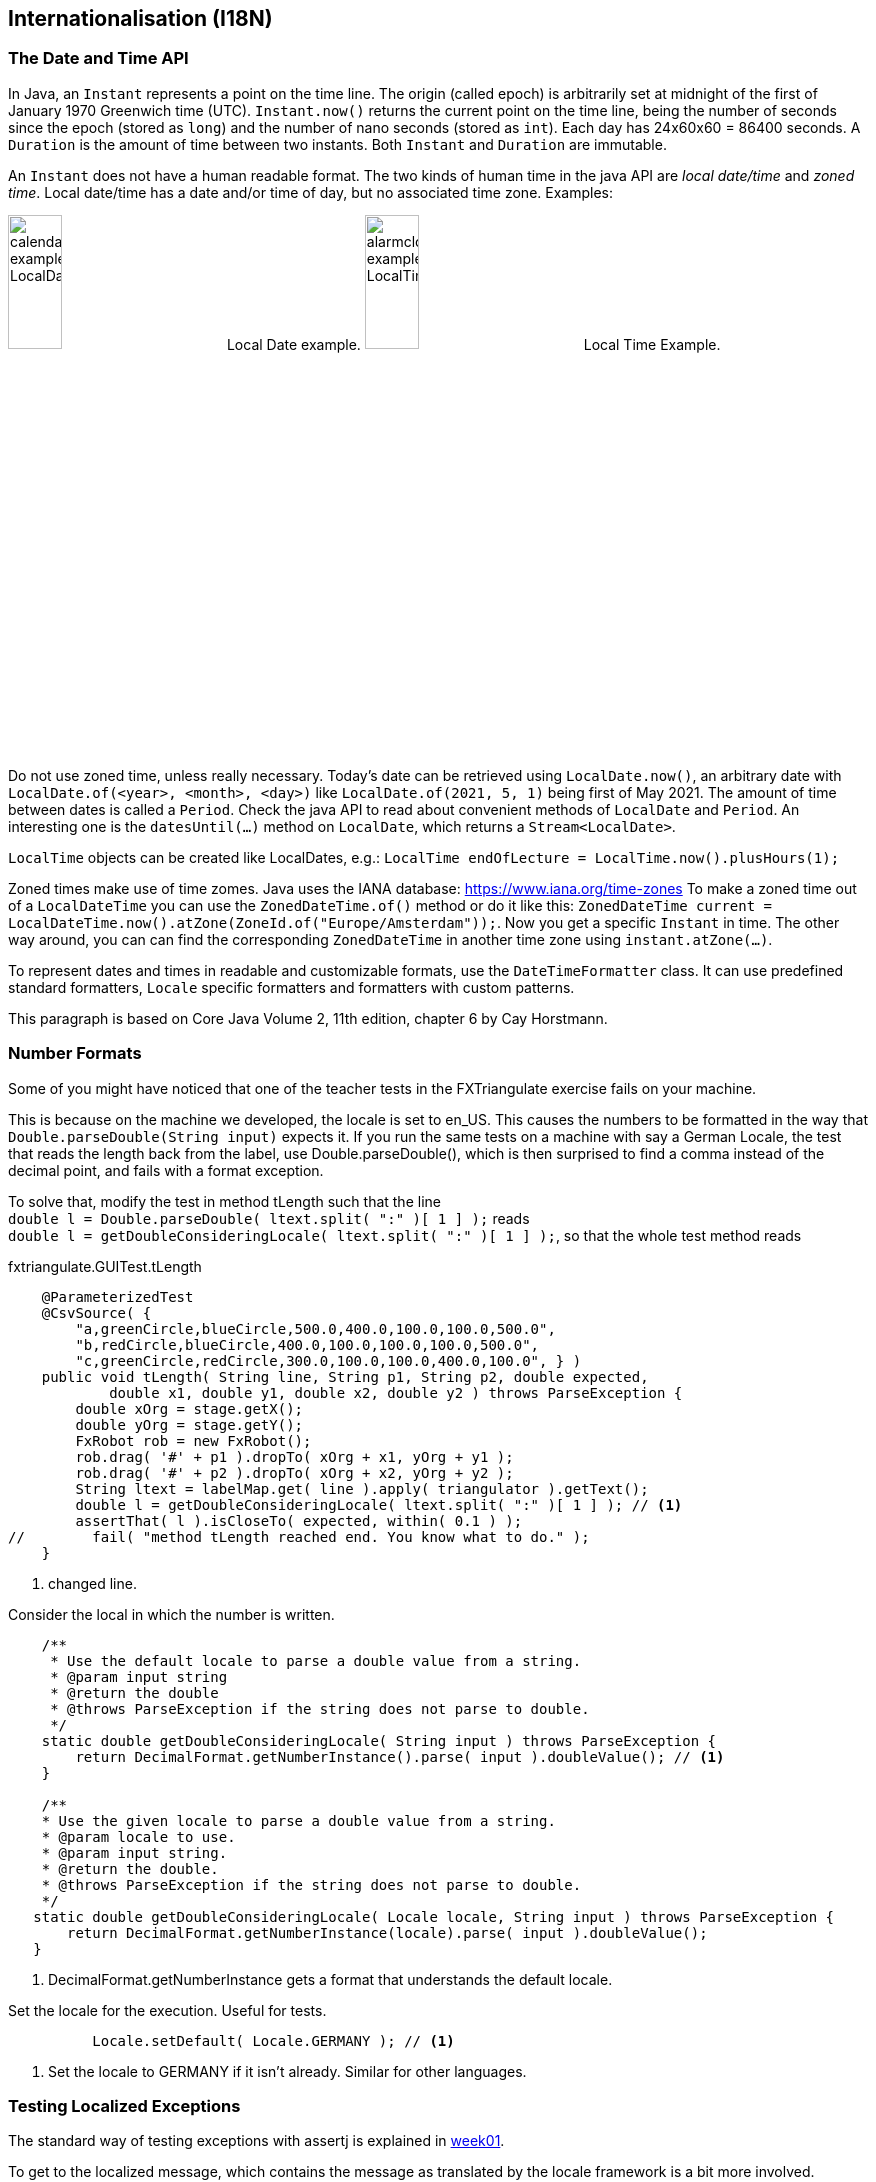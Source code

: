 == Internationalisation (I18N)

=== The Date and Time API

In Java, an `Instant` represents a point on the time line. The origin (called epoch) is arbitrarily set at midnight
of the first of January 1970 Greenwich time (UTC). `Instant.now()` returns the current point on the time line,
being the number of seconds since the epoch (stored as `long`) and the number of nano seconds (stored as `int`). Each
day has 24x60x60 = 86400 seconds. A `Duration` is the amount of time between two instants. Both `Instant` and `Duration`
are immutable.

An `Instant` does not have a human readable format. The two kinds of human time in the java API are _local date/time_ and
_zoned time_. Local date/time has a date and/or time of day, but no associated time zone. Examples:

image:calendar_example_LocalDate.png[width=25%, title="Local Date example"] Local Date example.
image:alarmclock_example_LocalTime.jpg[width=25%, title="Local Time example"] Local Time Example.

Do not use zoned time, unless really necessary. Today's date can be retrieved using `LocalDate.now()`, an arbitrary date
with `LocalDate.of(<year>, <month>, <day>)` like `LocalDate.of(2021, 5, 1)` being first of May 2021. The amount of time
between dates is called a `Period`. Check the java API to read about convenient methods of `LocalDate` and `Period`. An
interesting one is the `datesUntil(...)` method on `LocalDate`, which returns a `Stream<LocalDate>`.

`LocalTime` objects can be created like LocalDates, e.g.: `LocalTime endOfLecture = LocalTime.now().plusHours(1);`

Zoned times make use of time zomes. Java uses the IANA database: https://www.iana.org/time-zones
To make a zoned time out of a `LocalDateTime` you can use the `ZonedDateTime.of()` method or do it like this:
`ZonedDateTime current = LocalDateTime.now().atZone(ZoneId.of("Europe/Amsterdam"));`. Now you get a specific `Instant` in time.
The other way around, you can can find the corresponding `ZonedDateTime` in another time zone using `instant.atZone(...)`.

To represent dates and times in readable and customizable formats, use the `DateTimeFormatter` class. It can use predefined
standard formatters, `Locale` specific formatters and formatters with custom patterns.

This paragraph is based on Core Java Volume 2, 11th edition, chapter 6 by Cay Horstmann.


=== Number Formats

Some of you might have noticed that one of the teacher tests in the FXTriangulate exercise fails on your machine.

This is because on the machine we developed, the locale is set to en_US.
This causes the numbers to be formatted in the way that [blue]`Double.parseDouble(String input)` expects it.
If you run the same tests on a machine with say a German Locale, the test that reads the length back from the label,
use Double.parseDouble(), which is then surprised to find a comma instead of the decimal point, and fails with a format exception.

To solve that, modify the test in method [blue]#tLength# such that the line +
`double l = Double.parseDouble( ltext.split( ":" )[ 1 ] );` reads +
`double l = getDoubleConsideringLocale( ltext.split( ":" )[ 1 ] );`,
so that the whole test method reads

.fxtriangulate.GUITest.tLength
[source,java]
----
    @ParameterizedTest
    @CsvSource( {
        "a,greenCircle,blueCircle,500.0,400.0,100.0,100.0,500.0",
        "b,redCircle,blueCircle,400.0,100.0,100.0,100.0,500.0",
        "c,greenCircle,redCircle,300.0,100.0,100.0,400.0,100.0", } )
    public void tLength( String line, String p1, String p2, double expected,
            double x1, double y1, double x2, double y2 ) throws ParseException {
        double xOrg = stage.getX();
        double yOrg = stage.getY();
        FxRobot rob = new FxRobot();
        rob.drag( '#' + p1 ).dropTo( xOrg + x1, yOrg + y1 );
        rob.drag( '#' + p2 ).dropTo( xOrg + x2, yOrg + y2 );
        String ltext = labelMap.get( line ).apply( triangulator ).getText();
        double l = getDoubleConsideringLocale( ltext.split( ":" )[ 1 ] ); // <1>
        assertThat( l ).isCloseTo( expected, within( 0.1 ) );
//        fail( "method tLength reached end. You know what to do." );
    }
----

<1> changed line.

.Consider the local in which the number is written.
[source,java]
----
    /**
     * Use the default locale to parse a double value from a string.
     * @param input string
     * @return the double
     * @throws ParseException if the string does not parse to double.
     */
    static double getDoubleConsideringLocale( String input ) throws ParseException {
        return DecimalFormat.getNumberInstance().parse( input ).doubleValue(); // <1>
    }

    /**
    * Use the given locale to parse a double value from a string.
    * @param locale to use.
    * @param input string.
    * @return the double.
    * @throws ParseException if the string does not parse to double.
    */
   static double getDoubleConsideringLocale( Locale locale, String input ) throws ParseException {
       return DecimalFormat.getNumberInstance(locale).parse( input ).doubleValue();
   }
----

<1> DecimalFormat.getNumberInstance gets a format that understands the default locale.

.Set the locale for the execution. Useful for tests.
[source,java]
----
          Locale.setDefault( Locale.GERMANY ); // <1>
----

<1> Set the locale to GERMANY if it isn't already. Similar for other languages.


=== Testing Localized Exceptions

The standard way of testing exceptions with assertj is explained in link:week01.html#_assert_exceptions[week01].

To get to the localized message, which contains the message as translated by the locale framework is a bit more involved.

Luckily, AssertJ allows you to extract information from a Throwable, by using an extractor function. Now the Lambda bells should ring.

.To make a long story very short: here is an example:
[source,java]
----
    String[] keys = keyWords.split( "\\|");
    assertThatThrownBy( () -> {
                MainSimulation.main( args );
    } ).isExactlyInstanceOf( exceptionMap.get( expectionClassName ) )
            .extracting( e -> e.getLocalizedMessage() ) // <1>
            .asString()           //<2>
            .contains( keys ); //<3>
----

<1> extract using [blue]`Function<? super Throwable,​T>`, [black]`e -> getLocalizedMessage()` in this case.
<2> Get the assertion for in String. Do [red]*not* use `toString()`, because that produces a _String_, not an [blue]*AbstractStringAssert*.
<3> And use the assert to check that the string contains the required key information.

.If you turn on type hints in NetBeans-IDE (or in intelij) you can see what the type is on which you call `contains(keys)`
image::assertjtypehints.png


=== Additional Pointers
* If you haven't read the Horstmann book but you need an introduction into Internationalization,
 read this tutorial from DZONE link:https://dzone.com/articles/a-beginners-guide-to-java-internationalization[here].
 Make sure to read the bit about Resource Bundles, as you use them in the exercise for this week.
* Jakob Jenkov also has a tutorial on http://tutorials.jenkov.com/java-internationalization/index.html[Java Internationalization ^]